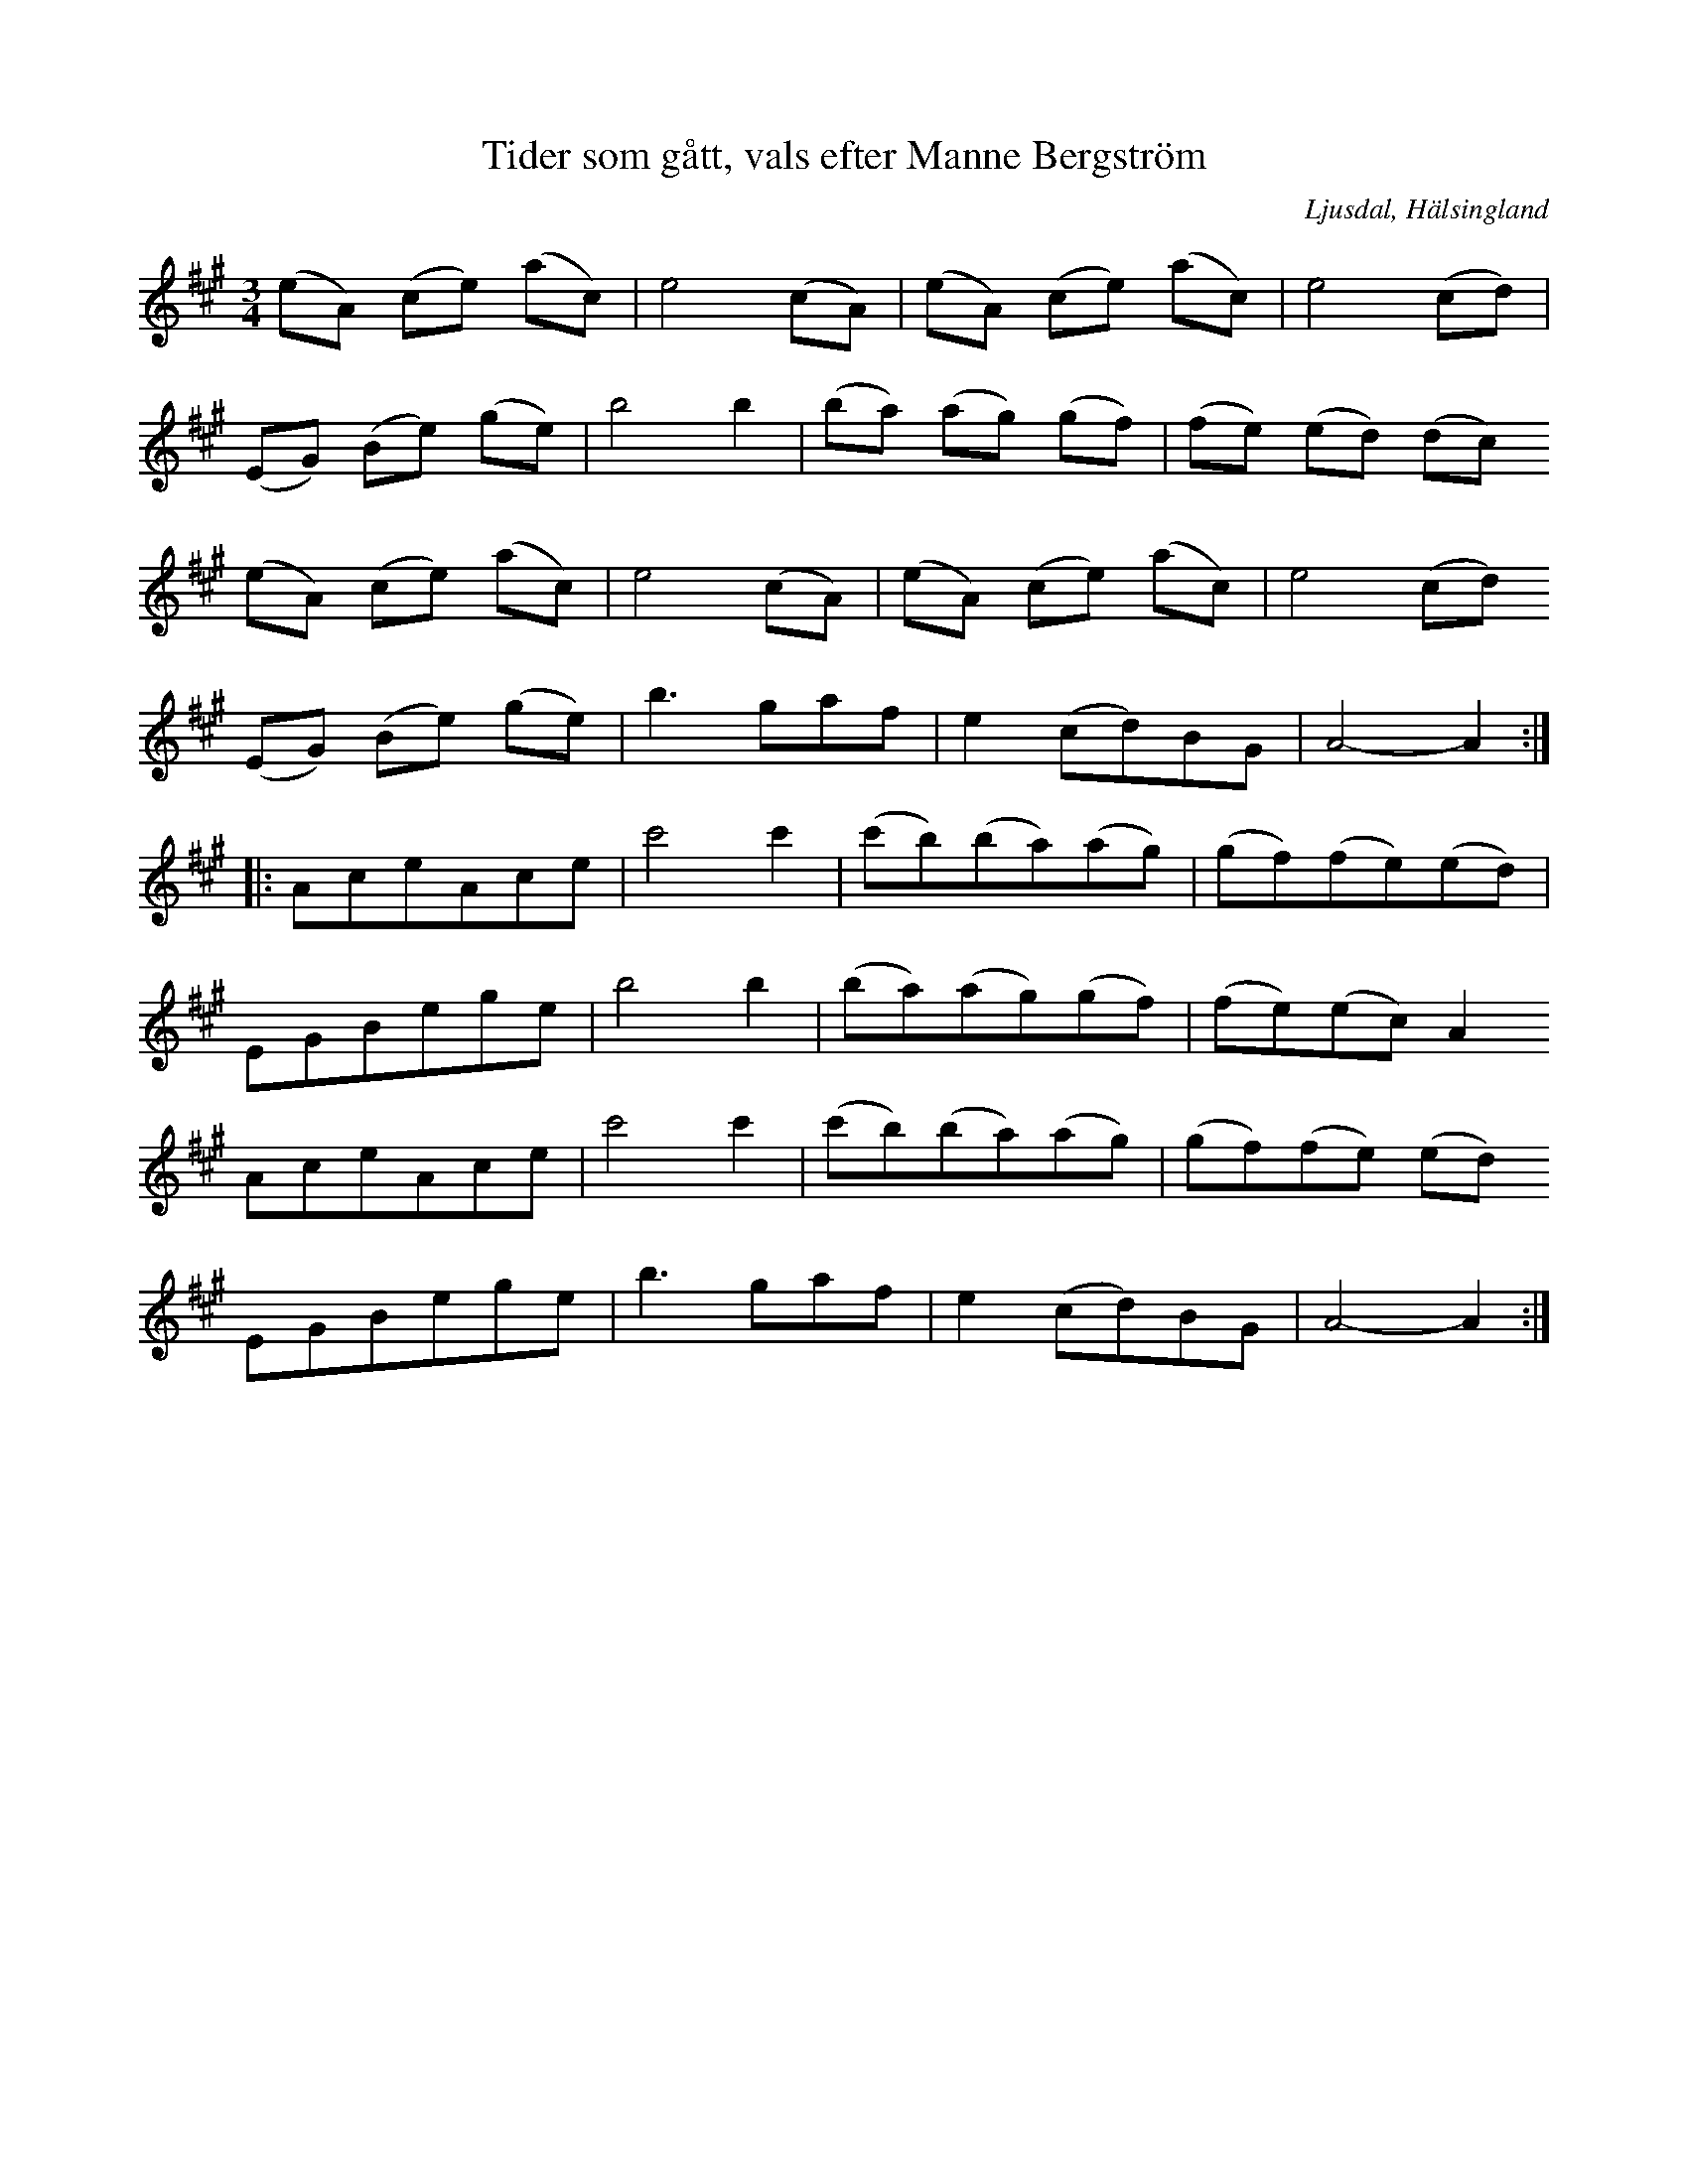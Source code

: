 %%abc-charset utf-8

X: 139
T: Tider som gått, vals efter Manne Bergström
B: HSFs låtsamling
R: Vals
O: Ljusdal, Hälsingland
S: Efter Manne Bergström
Z: LP
M: 3/4
L: 1/8
K: A
(eA) (ce) (ac) | e4 (cA)|(eA) (ce) (ac) |e4 (cd)|
(EG) (Be) (ge)| b4 b2|(ba) (ag) (gf) | (fe) (ed) (dc)
(eA) (ce) (ac)| e4 (cA)|(eA) (ce) (ac)| e4 (cd)
(EG) (Be) (ge)| b2>g2af|e2 (cd)BG| A4-A2::
AceAce|c'4 c'2| (c'b)(ba)(ag) |(gf)(fe)(ed) |
EGBege|b4 b2| (ba)(ag)(gf) |(fe)(ec) A2 
AceAce|c'4 c'2| (c'b)(ba)(ag) |(gf)(fe) (ed)
EGBege |  b2>g2af|e2 (cd)BG|A4-A2:|

